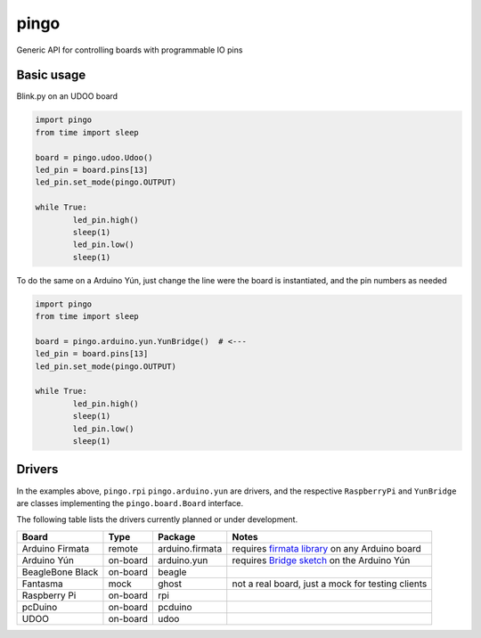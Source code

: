 pingo
=====

Generic API for controlling boards with programmable IO pins

-----------
Basic usage
-----------

Blink.py on an UDOO board

.. code-block:: python

	import pingo
	from time import sleep

	board = pingo.udoo.Udoo()
	led_pin = board.pins[13]
	led_pin.set_mode(pingo.OUTPUT)

	while True:
		led_pin.high()
		sleep(1)
		led_pin.low()
		sleep(1)

To do the same on a Arduino Yún, just change the line were the board is instantiated, and the pin numbers as needed

.. code-block:: python

	import pingo
	from time import sleep

	board = pingo.arduino.yun.YunBridge()  # <---
	led_pin = board.pins[13]
	led_pin.set_mode(pingo.OUTPUT)

	while True:
		led_pin.high()
		sleep(1)
		led_pin.low()
		sleep(1)


-------
Drivers
-------

In the examples above, ``pingo.rpi`` ``pingo.arduino.yun`` are drivers, and the respective ``RaspberryPi`` and ``YunBridge`` are classes implementing the ``pingo.board.Board`` interface.

The following table lists the drivers currently planned or under development.

================ ======== =============== =================================================
Board            Type     Package         Notes
================ ======== =============== =================================================
Arduino Firmata  remote   arduino.firmata requires `firmata library`_ on any Arduino board
Arduino Yún      on-board arduino.yun     requires `Bridge sketch`_ on the Arduino Yún
BeagleBone Black on-board beagle
Fantasma         mock     ghost           not a real board, just a mock for testing clients
Raspberry Pi     on-board rpi
pcDuino          on-board pcduino
UDOO             on-board udoo
================ ======== =============== =================================================

.. _Firmata library: http://arduino.cc/en/reference/firmata
.. _Bridge sketch: http://arduino.cc/en/Reference/YunBridgeLibrary







